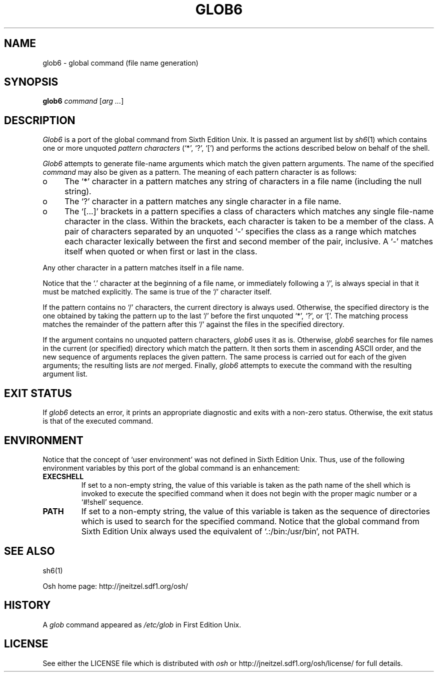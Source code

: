 .\"
.\" Copyright (c) 2006
.\"	Jeffrey Allen Neitzel <jneitzel (at) sdf1 (dot) org>.
.\"	All rights reserved.
.\"
.\" Redistribution and use in source and binary forms, with or without
.\" modification, are permitted provided that the following conditions
.\" are met:
.\" 1. Redistributions of source code must retain the above copyright
.\"    notice, this list of conditions and the following disclaimer.
.\" 2. Redistributions in binary form must reproduce the above copyright
.\"    notice, this list of conditions and the following disclaimer in the
.\"    documentation and/or other materials provided with the distribution.
.\"
.\" THIS SOFTWARE IS PROVIDED BY JEFFREY ALLEN NEITZEL ``AS IS'', AND ANY
.\" EXPRESS OR IMPLIED WARRANTIES, INCLUDING, BUT NOT LIMITED TO, THE IMPLIED
.\" WARRANTIES OF MERCHANTABILITY AND FITNESS FOR A PARTICULAR PURPOSE ARE
.\" DISCLAIMED.  IN NO EVENT SHALL JEFFREY ALLEN NEITZEL BE LIABLE FOR ANY
.\" DIRECT, INDIRECT, INCIDENTAL, SPECIAL, EXEMPLARY, OR CONSEQUENTIAL DAMAGES
.\" (INCLUDING, BUT NOT LIMITED TO, PROCUREMENT OF SUBSTITUTE GOODS OR SERVICES;
.\" LOSS OF USE, DATA, OR PROFITS; OR BUSINESS INTERRUPTION) HOWEVER CAUSED
.\" AND ON ANY THEORY OF LIABILITY, WHETHER IN CONTRACT, STRICT LIABILITY,
.\" OR TORT (INCLUDING NEGLIGENCE OR OTHERWISE) ARISING IN ANY WAY OUT OF THE
.\" USE OF THIS SOFTWARE, EVEN IF ADVISED OF THE POSSIBILITY OF SUCH DAMAGE.
.\"
.\"	Derived from:
.\"		- Sixth Edition Unix	/usr/man/man1/sh.1
.\"		- Sixth Edition Unix	/usr/man/man8/glob.8
.\"
.\" Copyright (C) Caldera International Inc.  2001-2002.  All rights reserved.
.\"
.\" Redistribution and use in source and binary forms, with or without
.\" modification, are permitted provided that the following conditions
.\" are met:
.\" 1. Redistributions of source code and documentation must retain the above
.\"    copyright notice, this list of conditions and the following disclaimer.
.\" 2. Redistributions in binary form must reproduce the above copyright
.\"    notice, this list of conditions and the following disclaimer in the
.\"    documentation and/or other materials provided with the distribution.
.\" 3. All advertising materials mentioning features or use of this software
.\"    must display the following acknowledgement:
.\"      This product includes software developed or owned by Caldera
.\"      International, Inc.
.\" 4. Neither the name of Caldera International, Inc. nor the names of other
.\"    contributors may be used to endorse or promote products derived from
.\"    this software without specific prior written permission.
.\"
.\" USE OF THE SOFTWARE PROVIDED FOR UNDER THIS LICENSE BY CALDERA
.\" INTERNATIONAL, INC. AND CONTRIBUTORS ``AS IS'' AND ANY EXPRESS OR
.\" IMPLIED WARRANTIES, INCLUDING, BUT NOT LIMITED TO, THE IMPLIED WARRANTIES
.\" OF MERCHANTABILITY AND FITNESS FOR A PARTICULAR PURPOSE ARE DISCLAIMED.
.\" IN NO EVENT SHALL CALDERA INTERNATIONAL, INC. BE LIABLE FOR ANY DIRECT,
.\" INDIRECT INCIDENTAL, SPECIAL, EXEMPLARY, OR CONSEQUENTIAL DAMAGES
.\" (INCLUDING, BUT NOT LIMITED TO, PROCUREMENT OF SUBSTITUTE GOODS OR
.\" SERVICES; LOSS OF USE, DATA, OR PROFITS; OR BUSINESS INTERRUPTION)
.\" HOWEVER CAUSED AND ON ANY THEORY OF LIABILITY, WHETHER IN CONTRACT,
.\" STRICT LIABILITY, OR TORT (INCLUDING NEGLIGENCE OR OTHERWISE) ARISING
.\" IN ANY WAY OUT OF THE USE OF THIS SOFTWARE, EVEN IF ADVISED OF THE
.\" POSSIBILITY OF SUCH DAMAGE.
.\"
.TH GLOB6 1 "September 23, 2006" "osh-20061230" "General Commands"
.SH NAME
glob6 \- global command (file name generation)
.SH SYNOPSIS
.B glob6
\fIcommand\fR [\fIarg ...\fR]
.SH DESCRIPTION
.I Glob6
is a port of the global command from Sixth Edition Unix.
It is passed an argument list by
.IR sh6 (1)
which contains one or more unquoted
.I "pattern characters"
(`*', `?', `[')
and performs the actions described below
on behalf of the shell.
.PP
.I Glob6
attempts to generate file-name arguments which match
the given pattern arguments.
The name of the specified
.I command
may also be given as a pattern.
The meaning of each pattern character is as follows:
.IP o 4
The `*' character in a pattern matches any string of
characters in a file name (including the null string).
.IP o
The `?' character in a pattern matches any single character
in a file name.
.IP o
The `[...]' brackets in a pattern specifies a class of characters
which matches any single file-name character in the class.
Within the brackets,
each character is taken to be a member of the class.
A pair of characters separated by an unquoted `\-' specifies
the class as a range which matches each character lexically
between the first and second member of the pair, inclusive.
A `\-' matches itself when quoted or when first or last
in the class.
.PP
Any other character in a pattern matches itself in a file name.
.PP
Notice that the `.' character at the beginning of a file name,
or immediately following a `/',
is always special in that it must be matched explicitly.
The same is true of the `/' character itself.
.PP
If the pattern contains no `/' characters,
the current directory is always used.
Otherwise,
the specified directory is the one obtained by taking the pattern
up to the last `/' before the first unquoted `*', `?', or `['.
The matching process matches the remainder of the pattern
after this `/' against the files in the specified directory.
.PP
If the argument contains no unquoted pattern characters,
.I glob6
uses it as is.
Otherwise,
.I glob6
searches for file names in the current (or specified) directory
which match the pattern.
It then sorts them in ascending ASCII order,
and the new sequence of arguments replaces the given pattern.
The same process is carried out for each of the given arguments;
the resulting lists are
.I not
merged.
Finally,
.I glob6
attempts to execute the command
with the resulting argument list.
.SH "EXIT STATUS"
If
.I glob6
detects an error,
it prints an appropriate diagnostic
and exits with a non-zero status.
Otherwise,
the exit status is that
of the executed command.
.SH ENVIRONMENT
Notice that the concept of `user environment'
was not defined in Sixth Edition Unix.
Thus,
use of the following environment variables
by this port of the global command
is an enhancement:
.TP
.B EXECSHELL
If set to a non-empty string,
the value of this variable is taken as the
path name of the shell which is invoked to
execute the specified command when it does not
begin with the proper magic number
or a `#!shell' sequence.
.TP
.B PATH
If set to a non-empty string,
the value of this variable is taken as the
sequence of directories which is used to
search for the specified command.
Notice that the
global command from Sixth Edition Unix
always used the equivalent of `.:/bin:/usr/bin',
not PATH.
.SH "SEE ALSO"
sh6(1)
.PP
Osh home page:
http://jneitzel.sdf1.org/osh/
.SH HISTORY
A
.I glob
command
appeared as
.I /etc/glob
in First Edition Unix.
.SH LICENSE
See either the LICENSE file which is distributed with
.I osh
or
http://jneitzel.sdf1.org/osh/license/
for full details.

